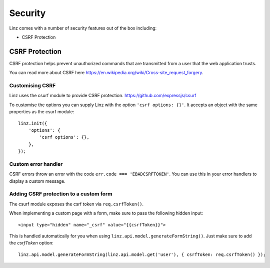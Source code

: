 .. highlight:: javascript

.. _security-reference:

********
Security
********

Linz comes with a number of security features out of the box including:

- CSRF Protection

CSRF Protection
----------------

CSRF protection helps prevent unauthorized commands that are transmitted from a user that the web application trusts.

You can read more about CSRF here https://en.wikipedia.org/wiki/Cross-site_request_forgery.

Customising CSRF
================

Linz uses the csurf module to provide CSRF protection. https://github.com/expressjs/csurf

To customise the options you can supply Linz with the option ``'csrf options: {}'``. It accepts an object with the same properties as the csurf module::

    linz.init({
        'options': {
            'csrf options': {},
        },
    });


Custom error handler
====================

CSRF errors throw an error with the code ``err.code === 'EBADCSRFTOKEN'``. You can use this in your error handlers to display a custom message.

Adding CSRF protection to a custom form
============================================

The csurf module exposes the csrf token via ``req.csrfToken()``.

When implementing a custom page with a form, make sure to pass the following hidden input::

    <input type="hidden" name="_csrf" value="{{csrfToken}}">

This is handled automatically for you when using ``linz.api.model.generateFormString()``. Just make sure to add the `csrfToken` option::

    linz.api.model.generateFormString(linz.api.model.get('user'), { csrfToken: req.csrfToken() });

